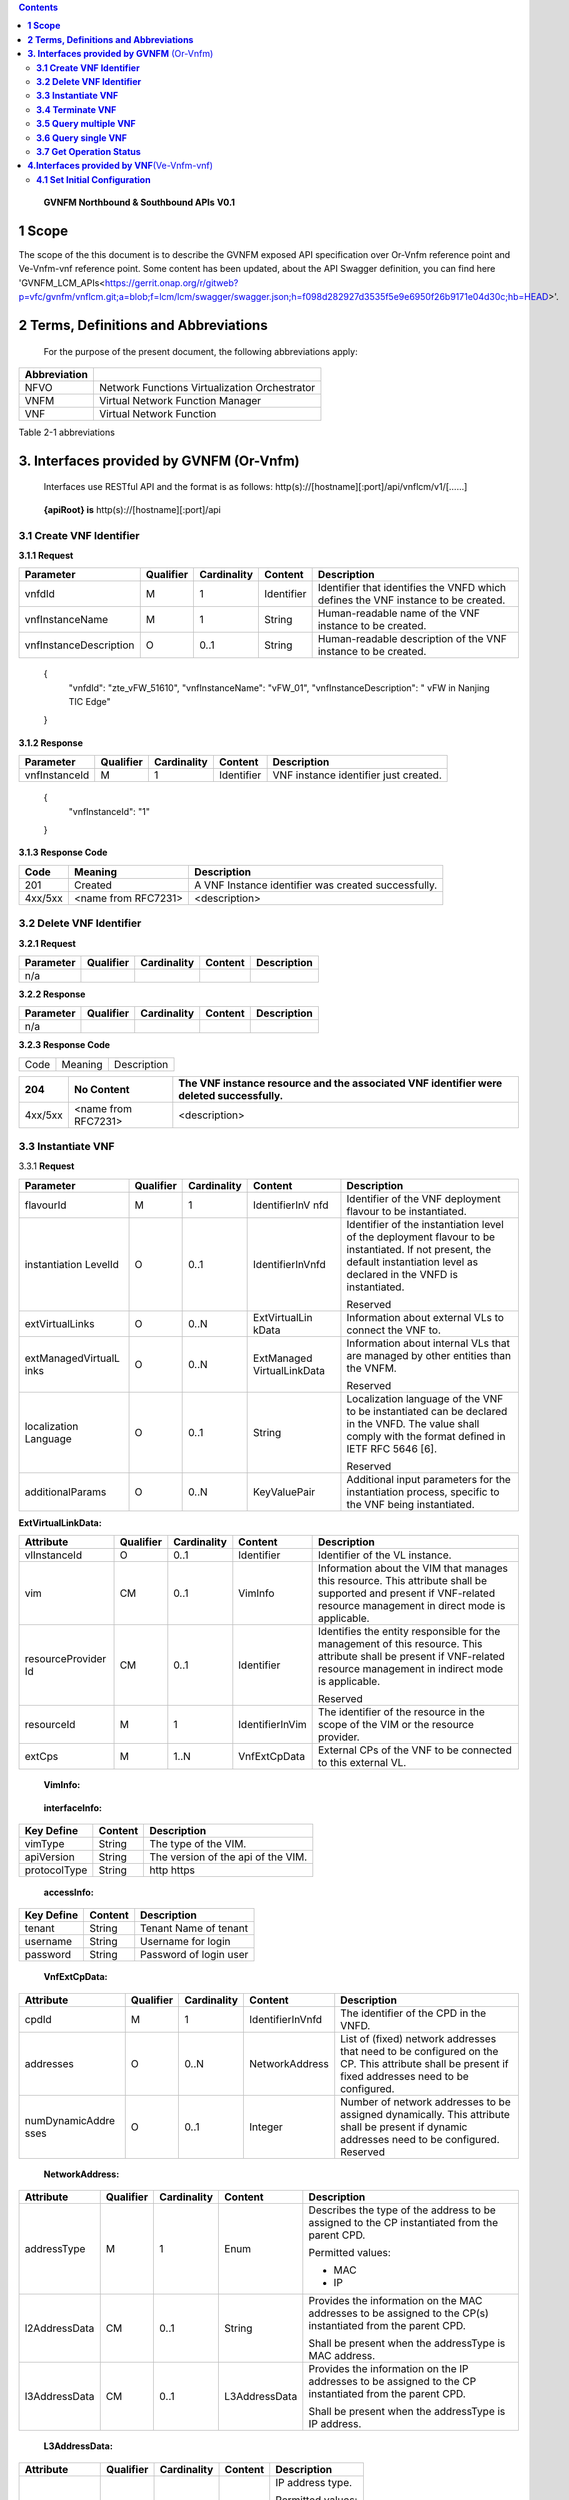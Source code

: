 .. contents::
   :depth: 3
..

   **GVNFM Northbound & Southbound APIs**
   **V0.1**

**1 Scope**
=============

The scope of the this document is to describe the GVNFM exposed API specification over Or-Vnfm reference point and Ve-Vnfm-vnf reference point.
Some content has been updated, about the API Swagger definition, you can find here 'GVNFM_LCM_APIs<https://gerrit.onap.org/r/gitweb?p=vfc/gvnfm/vnflcm.git;a=blob;f=lcm/lcm/swagger/swagger.json;h=f098d282927d3535f5e9e6950f26b9171e04d30c;hb=HEAD>'.


**2 Terms, Definitions and Abbreviations**
===========================================

 For the purpose of the present document, the following
 abbreviations apply:

+------------------------+-----------------------------------------------------+
|     **Abbreviation**   |                                                     |
+========================+=====================================================+
|     NFVO               |     Network Functions Virtualization Orchestrator   |
+------------------------+-----------------------------------------------------+
|     VNFM               |     Virtual Network Function Manager                |
+------------------------+-----------------------------------------------------+
|     VNF                |     Virtual Network Function                        |
+------------------------+-----------------------------------------------------+

Table 2-1 abbreviations

**3. Interfaces provided by GVNFM**  (Or-Vnfm) 
==========================================================

   Interfaces use RESTful API and the format is as follows:
   http(s)://[hostname][:port]/api/vnflcm/v1/[……]

|image0|


    **{apiRoot} is** http(s)://[hostname][:port]/api

**3.1 Create VNF Identifier**
-----------------------------

+---------------------+--------------------------------------------------------------+
|     If Definition   | Description                                                  |
+=====================+==============================================================+
|     URI             | http(s)://[hostname][:port]/api/vnflcm/v1/vnf\_instances   |
+---------------------+--------------------------------------------------------------+
|     Operation       | POST                                                         |
+---------------------+--------------------------------------------------------------+
|     Direction       | NFVO->VNFMLCM                                                |
+---------------------+--------------------------------------------------------------+

**3.1.1 Request**

+---------------------------+-------------+---------------+------------------+-------------------------------------------------------------------------------------+
| Parameter                 | Qualifier   | Cardinality   |     Content      | Description                                                                         |
+===========================+=============+===============+==================+=====================================================================================+
| vnfdId                    | M           | 1             |     Identifier   | Identifier that identifies the VNFD which defines the VNF instance to be created.   |
+---------------------------+-------------+---------------+------------------+-------------------------------------------------------------------------------------+
| vnfInstanceName           | M           | 1             |     String       | Human-readable name of the VNF instance to be created.                              |
+---------------------------+-------------+---------------+------------------+-------------------------------------------------------------------------------------+
| vnfInstanceDescription    | O           | 0..1          |     String       | Human-readable description of the VNF instance to be created.                       |
+---------------------------+-------------+---------------+------------------+-------------------------------------------------------------------------------------+

    {
      "vnfdId": "zte\_vFW\_51610", 
      "vnfInstanceName": "vFW\_01",
      "vnfInstanceDescription": " vFW in Nanjing TIC Edge"

    }

**3.1.2 Response**

+-----------------+-------------+---------------+------------------+-----------------------------------------+
| Parameter       | Qualifier   | Cardinality   |     Content      | Description                             |
+=================+=============+===============+==================+=========================================+
| vnfInstanceId   | M           | 1             |     Identifier   | VNF instance identifier just created.   |
+-----------------+-------------+---------------+------------------+-----------------------------------------+

    {
      "vnfInstanceId": "1"

    }

**3.1.3 Response Code**

+-----------+-----------------------+-----------------------------------------------------------+
| Code      | Meaning               |     Description                                           |
+===========+=======================+===========================================================+
| 201       | Created               |     A VNF Instance identifier was created successfully.   |
+-----------+-----------------------+-----------------------------------------------------------+
| 4xx/5xx   | <name from RFC7231>   |     <description>                                         |
+-----------+-----------------------+-----------------------------------------------------------+

**3.2 Delete VNF Identifier**
-----------------------------

+---------------------+------------------------------------------------------------------------------+
|     If Definition   | Description                                                                  |
+=====================+==============================================================================+
|     URI             | http(s)://[hostname][:port]/api/vnflcm/v1/vnf\_instances/{vnfInstanceId}   |
+---------------------+------------------------------------------------------------------------------+
|     Operation       | DELETE                                                                       |
+---------------------+------------------------------------------------------------------------------+
|     Direction       | NFVO->VNFMLCM                                                                |
+---------------------+------------------------------------------------------------------------------+

**3.2.1 Request**

+-------------+-------------+---------------+---------------+---------------+
| Parameter   | Qualifier   | Cardinality   |     Content   | Description   |
+=============+=============+===============+===============+===============+
| n/a         |             |               |               |               |
+-------------+-------------+---------------+---------------+---------------+

**3.2.2 Response**

+-------------+-------------+---------------+---------------+---------------+
| Parameter   | Qualifier   | Cardinality   |     Content   | Description   |
+=============+=============+===============+===============+===============+
| n/a         |             |               |               |               |
+-------------+-------------+---------------+---------------+---------------+

**3.2.3 Response Code**

+--------+-----------+-------------------+
| Code   | Meaning   |     Description   |
+--------+-----------+-------------------+

+-----------+-----------------------+----------------------------------------------------------------------------------------------+
| 204       | No Content            |     The VNF instance resource and the associated VNF identifier were deleted successfully.   |
+===========+=======================+==============================================================================================+
| 4xx/5xx   | <name from RFC7231>   |     <description>                                                                            |
+-----------+-----------------------+----------------------------------------------------------------------------------------------+

**3.3 Instantiate VNF**
-----------------------

+---------------------+-------------------------------------------------------------------------------------------+
|     If Definition   | Description                                                                               |
+=====================+===========================================================================================+
|     URI             | http(s)://[hostname][:port]/api/vnflcm/v1/vnf_instances/{vnfInstanceId}/instantiate     |
+---------------------+-------------------------------------------------------------------------------------------+
|     Operation       | POST                                                                                      |
+---------------------+-------------------------------------------------------------------------------------------+
|     Direction       | NFVO->VNFMLCM                                                                             |
+---------------------+-------------------------------------------------------------------------------------------+

3.3.1 **Request**

+--------------------+-----------+-------------+---------------------+---------------------------------------------------------------+
| Parameter          | Qualifier | Cardinality | Content             | Description                                                   |
+====================+===========+=============+=====================+===============================================================+
| flavourId          | M         | 1           | IdentifierInV nfd   | Identifier of the VNF deployment flavour to be instantiated.  |
+--------------------+-----------+-------------+---------------------+---------------------------------------------------------------+
| instantiation      | O         | 0..1        | IdentifierInVnfd    | Identifier of the instantiation                               |
| LevelId            |           |             |                     | level of the deployment                                       |
|                    |           |             |                     | flavour to be instantiated. If                                |
|                    |           |             |                     | not present, the default                                      |
|                    |           |             |                     | instantiation level as                                        |
|                    |           |             |                     | declared in the VNFD is                                       |
|                    |           |             |                     | instantiated.                                                 |
|                    |           |             |                     |                                                               |
|                    |           |             |                     | Reserved                                                      |
+--------------------+-----------+-------------+---------------------+---------------------------------------------------------------+
| extVirtualLinks    | O         | 0..N        | ExtVirtualLin kData | Information about external VLs to connect the VNF to.         |
+--------------------+-----------+-------------+---------------------+---------------------------------------------------------------+
| extManagedVirtualL | O         | 0..N        | ExtManaged          | Information about internal                                    |
| inks               |           |             | VirtualLinkData     | VLs that are managed by                                       |
|                    |           |             |                     | other entities than the VNFM.                                 |
|                    |           |             |                     |                                                               |
|                    |           |             |                     | Reserved                                                      |
+--------------------+-----------+-------------+---------------------+---------------------------------------------------------------+
| localization       | O         | 0..1        | String              | Localization language of the VNF to be instantiated can be    |
| Language           |           |             |                     | declared in the VNFD. The value shall comply with the format  |
|                    |           |             |                     | defined in IETF RFC 5646 [6].                                 |
|                    |           |             |                     |                                                               |
|                    |           |             |                     | Reserved                                                      |
+--------------------+-----------+-------------+---------------------+---------------------------------------------------------------+
| additionalParams   | O         | 0..N        | KeyValuePair        | Additional input parameters for the instantiation process,    |
|                    |           |             |                     | specific to the VNF being instantiated.                       |
+--------------------+-----------+-------------+---------------------+---------------------------------------------------------------+

**ExtVirtualLinkData:**

+------------------+-----------+-------------+-----------------+----------------------------------------------------------------------------------+
| Attribute        | Qualifier | Cardinality | Content         | Description                                                                      |
+==================+===========+=============+=================+==================================================================================+
| vlInstanceId     | O         | 0..1        | Identifier      | Identifier of the VL instance.                                                   |
+------------------+-----------+-------------+-----------------+----------------------------------------------------------------------------------+
| vim              | CM        | 0..1        | VimInfo         | Information about the VIM that manages this resource.                            |
|                  |           |             |                 | This attribute shall be supported and present if VNF-related resource management |
|                  |           |             |                 | in direct mode is applicable.                                                    |
+------------------+-----------+-------------+-----------------+----------------------------------------------------------------------------------+
| resourceProvider | CM        | 0..1        | Identifier      | Identifies the entity responsible for the management of this resource.           |
| Id               |           |             |                 | This attribute shall be present if                                               |
|                  |           |             |                 | VNF-related resource management in indirect mode is applicable.                  |
|                  |           |             |                 |                                                                                  |
|                  |           |             |                 | Reserved                                                                         |
+------------------+-----------+-------------+-----------------+----------------------------------------------------------------------------------+
| resourceId       | M         | 1           | IdentifierInVim | The identifier of the resource in the scope of the VIM or the resource provider. |
+------------------+-----------+-------------+-----------------+----------------------------------------------------------------------------------+
| extCps           | M         | 1..N        | VnfExtCpData    | External CPs of the VNF to be connected to this external VL.                     |
+------------------+-----------+-------------+-----------------+----------------------------------------------------------------------------------+

    **VimInfo:**

+-----------------+-----------+-------------+--------------+------------------------------------------------------------------------------------------------------------------------------------------+
| Attribute       | Qualifier | Cardinality | Content      | Description                                                                                                                              |
+=================+===========+=============+==============+==========================================================================================================================================+
| vimInfoId       | M         | 1           | Identifier   | The identifier of this VimInfo instance, for the purpose of referencing it from other information elements.                              |
+-----------------+-----------+-------------+--------------+------------------------------------------------------------------------------------------------------------------------------------------+
| vimId           | M         | 1           | Identifier   | The identifier of the VIM.                                                                                                               |
+-----------------+-----------+-------------+--------------+------------------------------------------------------------------------------------------------------------------------------------------+
| interfaceInfo   | M         | 0..N        | KeyValuePair | Information about the interface to the VIM, including VIM provider type, API version and protocol type.                                 |
+-----------------+-----------+-------------+--------------+------------------------------------------------------------------------------------------------------------------------------------------+
| accessInfo      | M         | 0..N        | KeyValuePair | Authentication credentials for accessing the VIM. Examples may include those to support different authentication schemes, e.g., OAuth,   |
|                 |           |             |              | Token etc.                                                                                                                              |
+-----------------+-----------+-------------+--------------+------------------------------------------------------------------------------------------------------------------------------------------+
| interface       | M         | 1           | String       | Information about the interface endpoint. An example is a URL.                                                                           |
| Endpoint        |           |             |              | Token etc.                                                                                                                              |
+-----------------+-----------+-------------+--------------+------------------------------------------------------------------------------------------------------------------------------------------+

    **interfaceInfo:**

+------------------+---------------+--------------------------------------+
| **Key Define**   | **Content**   | **Description**                      |
+==================+===============+======================================+
| vimType          | String        | The type of the VIM.                 |
+------------------+---------------+--------------------------------------+
| apiVersion       | String        | The version of the api of the VIM.   |
+------------------+---------------+--------------------------------------+
| protocolType     | String        | http https                           |
+------------------+---------------+--------------------------------------+

    **accessInfo:**

+------------------+---------------+--------------------------+
| **Key Define**   | **Content**   | **Description**          |
+==================+===============+==========================+
| tenant           | String        | Tenant Name of tenant    |
+------------------+---------------+--------------------------+
| username         | String        | Username for login       |
+------------------+---------------+--------------------------+
| password         | String        | Password of login user   |
+------------------+---------------+--------------------------+

    **VnfExtCpData:**

+------------------------+---------------------+-----------------------+--------------------+-----------------------------------------------------------+
| **Attribute**          |     **Qualifier**   |     **Cardinality**   |     **Content**    |     **Description**                                       |
+========================+=====================+=======================+====================+===========================================================+
| cpdId                  |     M               | 1                     | IdentifierInVnfd   | The identifier of the CPD in the VNFD.                    |
+------------------------+---------------------+-----------------------+--------------------+-----------------------------------------------------------+
| addresses              |     O               | 0..N                  | NetworkAddress     | List of (fixed) network addresses that                    |
|                        |                     |                       |                    | need to be configured on the CP. This attribute shall     |
|                        |                     |                       |                    | be present if fixed addresses need to be configured.      |
+------------------------+---------------------+-----------------------+--------------------+-----------------------------------------------------------+
| numDynamicAddre sses   |     O               | 0..1                  | Integer            | Number of network addresses to be assigned dynamically.   |
|                        |                     |                       |                    | This attribute shall be present if dynamic                |
|                        |                     |                       |                    | addresses need to be configured.                          |
|                        |                     |                       |                    | Reserved                                                  |
+------------------------+---------------------+-----------------------+--------------------+-----------------------------------------------------------+

    **NetworkAddress:**

+-----------------+---------------------+-----------------------+-------------------+---------------------------------------------------------------------------------------------------------------+
| **Attribute**   |     **Qualifier**   |     **Cardinality**   |     **Content**   |     **Description**                                                                                           |
+=================+=====================+=======================+===================+===============================================================================================================+
| addressType     |     M               | 1                     | Enum              | Describes the type of the address to be assigned to the CP instantiated from the parent CPD.                  |
|                 |                     |                       |                   |                                                                                                               |
|                 |                     |                       |                   | Permitted values:                                                                                             |
|                 |                     |                       |                   |                                                                                                               |
|                 |                     |                       |                   | -  MAC                                                                                                        |
|                 |                     |                       |                   |                                                                                                               |
|                 |                     |                       |                   | -  IP                                                                                                         |
+-----------------+---------------------+-----------------------+-------------------+---------------------------------------------------------------------------------------------------------------+
| l2AddressData   |     CM              | 0..1                  | String            | Provides the information on the MAC addresses to be assigned to the CP(s) instantiated from the parent CPD.   |
|                 |                     |                       |                   |                                                                                                               |
|                 |                     |                       |                   | Shall be present when the addressType is MAC address.                                                         |
+-----------------+---------------------+-----------------------+-------------------+---------------------------------------------------------------------------------------------------------------+
| l3AddressData   |     CM              | 0..1                  | L3AddressData     | Provides the information on the IP addresses to be assigned to the CP instantiated from the parent CPD.       |
|                 |                     |                       |                   |                                                                                                               |
|                 |                     |                       |                   | Shall be present when the addressType is IP address.                                                          |
+-----------------+---------------------+-----------------------+-------------------+---------------------------------------------------------------------------------------------------------------+

    **L3AddressData:**

+-----------------+---------------------+-----------------------+-------------------+-----------------------+
| **Attribute**   |     **Qualifier**   |     **Cardinality**   |     **Content**   |     **Description**   |
+=================+=====================+=======================+===================+=======================+
| iPAddressType   |     M               | 1                     | ENUM              | IP address type.      |
|                 |                     |                       |                   |                       |
|                 |                     |                       |                   | Permitted values:     |
|                 |                     |                       |                   |                       |
|                 |                     |                       |                   | -  IPv4               |
|                 |                     |                       |                   |                       |
|                 |                     |                       |                   | -  IPv6               |
+-----------------+---------------------+-----------------------+-------------------+-----------------------+
| iPAddress       |     M               | 1                     | String            | IP address            |
+-----------------+---------------------+-----------------------+-------------------+-----------------------+

    {

      "flavourId": "flavour\_1", 
      "instantiationLevelId":"instantiationLevel\_1", 
      "extVirtualLinks": [

        {  "vlInstanceId": "1",
           "vim": {
            "vimInfoId": "1",
            "vimId": "1", 
            "interfaceInfo": {

              "vimType": "vim",
              "apiVersion": "v2",
              "protocolType": "http"

            },
            "accessInfo": {

              "tenant": "tenant\_vCPE", 
              "username": "vCPE", 
              "password": "vCPE\_321"

            },
            "interfaceEndpoint": "http://10.43.21.105:80/"

        },
        "resourceId": "1246", 
        "extCps": [

          {
            "cpdId": "11", "addresses": [

              {
                "addressType": "MAC", 
                "l2AddressData": "00:f3:43:20:a2:a3"

              },
              {

                "addressType": "IP", 
                "l3AddressData": {

                  "iPAddressType": "IPv4", 
                  "iPAddress": "192.168.104.2"

                }

              }

            ],
            "numDynamicAddresses": 0

          },

          ...

          ]

        }

      ],

      "localizationLanguage": "en\_US", "additionalParams": {...}

    }


**3.3.2 Response**

+-------------+-------------+---------------+------------------+---------------------------------------------------------+
| Parameter   | Qualifier   | Cardinality   |     Content      | Description                                             |
+=============+=============+===============+==================+=========================================================+
| vnfLcOpId   | M           | 1             |     Identifier   | Identifier of the VNF lifecycle operation occurrence.   |
+-------------+-------------+---------------+------------------+---------------------------------------------------------+

    {

    "vnfLcOpId": "1"

    }

    **3.3.3 Response Code**

+-----------+-----------------------+------------------------------------------------------------------------------------------+
| Code      | Meaning               |     Description                                                                          |
+===========+=======================+==========================================================================================+
| 202       | Accepted              |     The request is accepted for processing, but the processing has not been completed.   |
+-----------+-----------------------+------------------------------------------------------------------------------------------+
| 4xx/5xx   | <name from RFC7231>   |     <description>                                                                        |
+-----------+-----------------------+------------------------------------------------------------------------------------------+

**3.4 Terminate VNF**
---------------------

+---------------------+-----------------------------------------------------------------------------------------+
|     If Definition   | Description                                                                             |
+=====================+=========================================================================================+
|     URI             | http(s)://[hostname][:port]/api/vnflcm/v1/vnf\_instances/{vnfInstanceId}/term inate   |
+---------------------+-----------------------------------------------------------------------------------------+
|     Operation       | POST                                                                                    |
+---------------------+-----------------------------------------------------------------------------------------+
|     Direction       | NFVO->VNFMLCM                                                                           |
+---------------------+-----------------------------------------------------------------------------------------+

**3.4.1 Request**

+-------------------+-------------+---------------+---------------+-------------------------------------------------------------------------+
| Parameter         | Qualifier   | Cardinality   |     Content   | Description                                                             |
+===================+=============+===============+===============+=========================================================================+
| terminationType   | M           | 1             |     Enum      | Indicates whether forceful or graceful termination is requested.        |
|                   |             |               |               |                                                                         |
|                   |             |               |               | Permitted values:                                                       |
|                   |             |               |               |                                                                         |
|                   |             |               |               | -  FORCEFUL: The VNFM                                                   |
|                   |             |               |               |     will shut down the VNF and release the resources immediately        |
|                   |             |               |               |     after accepting the request.                                        |
|                   |             |               |               | -  GRACEFUL: The VNFM                                                   |
|                   |             |               |               |                                                                         |
|                   |             |               |               |     will first arrange to take the VNF out of service after accepting   |
|                   |             |               |               |     the request. Once the operation is successful or once the timer     |
|                   |             |               |               |     value specified in the                                              |
|                   |             |               |               |                                                                         |
|                   |             |               |               |    “gracefulTerminationTime out” attribute expires, the VNFM will shut  |
|                   |             |               |               |     down the VNF and release the resources.                             |
+-------------------+-------------+---------------+---------------+-------------------------------------------------------------------------+
| graceful          | O           | 0..1          |     Integer   | This attribute is only                                                  |
| Termination       |             |               |               | applicable in case of graceful                                          |
| Timeout           |             |               |               | termination. It defines the                                             |
|                   |             |               |               | time to wait for the VNF to be                                          |
|                   |             |               |               | taken out of service before                                             |
|                   |             |               |               | shutting down the VNF and                                               |
|                   |             |               |               | releasing the resources.                                                |
|                   |             |               |               | The unit is seconds.                                                    |
|                   |             |               |               | If not given and the                                                    |
|                   |             |               |               | "terminationType"                                                       |
|                   |             |               |               | attribute is set to                                                     |
|                   |             |               |               | "GRACEFUL", it is expected                                              |
|                   |             |               |               | that the VNFM waits for                                                 |
|                   |             |               |               | the successful taking out of                                            |
|                   |             |               |               | service of the VNF, no                                                  |
|                   |             |               |               | matter how long it takes,                                               |
|                   |             |               |               | before shutting down the                                                |
|                   |             |               |               | VNF and releasing the                                                   |
|                   |             |               |               | resources.                                                              |
+-------------------+-------------+---------------+---------------+-------------------------------------------------------------------------+

 {
    "terminationType": "GRACEFUL", 
    "gracefulTerminationTimeout": 120

 }

**3.4.2 Response**

+-------------+-------------+---------------+------------------+---------------------------------------------------------+
| Parameter   | Qualifier   | Cardinality   |     Content      | Description                                             |
+=============+=============+===============+==================+=========================================================+
| vnfLcOpId   | M           | 1             |     Identifier   | Identifier of the VNF lifecycle operation occurrence.   |
+-------------+-------------+---------------+------------------+---------------------------------------------------------+

    {
      "vnfLcOpId": "2"

    }

**3.4.3 Response Code**

+-----------+-----------------------+------------------------------------------------------------------------------------------+
| Code      | Meaning               |     Description                                                                          |
+===========+=======================+==========================================================================================+
| 202       | Accepted              |     The request is accepted for processing, but the processing has not been completed.   |
+-----------+-----------------------+------------------------------------------------------------------------------------------+
| 4xx/5xx   | <name from RFC7231>   |     <description>                                                                        |
+-----------+-----------------------+------------------------------------------------------------------------------------------+

**3.5 Query multiple VNF**
---------------------------
+---------------------+--------------------------------------------------------------+
|     If Definition   | Description                                                  |
+=====================+==============================================================+
|     URI             | http(s)://[hostname][:port]/api/vnflcm/v1/vnf\_instances   |
+---------------------+--------------------------------------------------------------+
|     Operation       | GET                                                          |
+---------------------+--------------------------------------------------------------+
|     Direction       | NFVO->VNFMLCM                                                |
+---------------------+--------------------------------------------------------------+

**3.5.1 Request**

+-------------+-------------+---------------+---------------+---------------+
| Parameter   | Qualifier   | Cardinality   |     Content   | Description   |
+=============+=============+===============+===============+===============+
| n/a         |             |               |               |               |
+-------------+-------------+---------------+---------------+---------------+

**3.5.2 Response**

+--------------------+-------------+---------------+------------------------+--------------------------------------------------------------------------------------+
| Parameter          | Qualifier   | Cardinality   |     Content            | Description                                                                          |
+====================+=============+===============+========================+======================================================================================+
| vnfInstanceInfos   | M           | 0..N          |     VnfInstanceI nfo   | Returned if information about zero or more VNF instances was queried successfully.   |
+--------------------+-------------+---------------+------------------------+--------------------------------------------------------------------------------------+
+--------------------+-------------+---------------+------------------------+--------------------------------------------------------------------------------------+

    **VnfInstanceInfo:**

+----------------------------------+----------+------------+----------------------------+-------------------------------------------------------------------------------------------------------------------------------------------------------+
|     Attribute                    | Qualifier|Cardinality |     Content                |     Description                                                                                                                                       |
+==================================+==========+============+============================+=======================================================================================================================================================+
|     vnfInstanceId                |     M    |     1      |     Identifier             |     VNF instance identifier.                                                                                                                          |
+----------------------------------+----------+------------+----------------------------+-------------------------------------------------------------------------------------------------------------------------------------------------------+
|     vnfInstanceName              |     M    |     1      |     String                 |     VNF instance name.                                                                                                                                |
+----------------------------------+----------+------------+----------------------------+-------------------------------------------------------------------------------------------------------------------------------------------------------+
|     vnfInstanceDescr iption      |     M    |     1      |     String                 |     Human-readable description of the VNF instance.                                                                                                   |
+----------------------------------+----------+------------+----------------------------+-------------------------------------------------------------------------------------------------------------------------------------------------------+
|     onboardedVnfPk gInfoId       |     M    |     1      |     Identifier             |     Identifier of information held by the NFVO about the specific VNF Package on which the VNF is based. This identifier was allocated by the NFVO.   |
+----------------------------------+----------+------------+----------------------------+-------------------------------------------------------------------------------------------------------------------------------------------------------+
|     vnfdId                       |     M    |     1      |     Identifier             |     Identifier of the VNFD on which the VNF instance is based.                                                                                        |
+----------------------------------+----------+------------+----------------------------+-------------------------------------------------------------------------------------------------------------------------------------------------------+
|     vnfdVersion                  |     M    |     1      |     Identifier             |     Identifies the version of the VNFD. The value is copied from the VNFD.                                                                            |
+----------------------------------+----------+------------+----------------------------+-------------------------------------------------------------------------------------------------------------------------------------------------------+
|     vnfSoftwareVersi on          |     M    |     1      |     String                 |     Software version of the VNF.                                                                                                                      |
|                                  |          |            |                            |                                                                                                                                                       |
|                                  |          |            |                            |     The value is copied from the VNFD.                                                                                                                |
+----------------------------------+----------+------------+----------------------------+-------------------------------------------------------------------------------------------------------------------------------------------------------+
|     vnfProvider                  |     M    |     1      |     String                 |     Name of the person or company providing the VNF.                                                                                                  |
|                                  |          |            |                            |                                                                                                                                                       |
|                                  |          |            |                            |     The value is copied from the VNFD.                                                                                                                |
+----------------------------------+----------+------------+----------------------------+-------------------------------------------------------------------------------------------------------------------------------------------------------+
|     vnfProductName               |     M    |     1      |     String                 |     Name to identify the VNF Product. The value is copied from the VNFD.                                                                              |
+----------------------------------+----------+------------+----------------------------+-------------------------------------------------------------------------------------------------------------------------------------------------------+
|     vnfConfigurableP roperties   |     O    |     0..N   |     KeyValuePair           |     Current values of the configurable properties of the VNF instance.                                                                                |
|                                  |          |            |                            |                                                                                                                                                       |
|                                  |          |            |                            |     Configurable properties as declared in the VNFD.                                                                                                  |
+----------------------------------+----------+------------+----------------------------+-------------------------------------------------------------------------------------------------------------------------------------------------------+
|     instantiationState           |     M    |     1      |     Enum                   |     The instantiation state of the VNF.                                                                                                               |
|                                  |          |            |                            |                                                                                                                                                       |
|                                  |          |            |                            |     Permitted values:                                                                                                                                 |
|                                  |          |            |                            |                                                                                                                                                       |
|                                  |          |            |                            | -  NOT\_INSTANTIATED: The VNF                                                                                                                         |
|                                  |          |            |                            |                                                                                                                                                       |
|                                  |          |            |                            |     instance is terminated or not instantiated.                                                                                                       |
|                                  |          |            |                            |                                                                                                                                                       |
|                                  |          |            |                            | -  INSTANTIATED: The VNF instance is instantiated.                                                                                                    |
+----------------------------------+----------+------------+----------------------------+-------------------------------------------------------------------------------------------------------------------------------------------------------+
|     instantiatedVnfInf o         |     CM   |     0..1   |     InstantiatedVnf Info   |     Information specific to an instantiated VNF instance.                                                                                             |
|                                  |          |            |                            |                                                                                                                                                       |
|                                  |          |            |                            |     This attribute shall be present if the instantiateState attribute value is INSTANTIATED.                                                          |
+----------------------------------+----------+------------+----------------------------+-------------------------------------------------------------------------------------------------------------------------------------------------------+
|     metadata                     |     O    |     0..N   |     KeyValuePair           |     Additional metadata describing the VNF instance.                                                                                                  |
|                                  |          |            |                            |                                                                                                                                                       |
|                                  |          |            |                            |     This attribute can be modified with the Modify VNF information operation.                                                                         |
+----------------------------------+----------+------------+----------------------------+-------------------------------------------------------------------------------------------------------------------------------------------------------+
|     extensions                   |     O    |     0..N   |     KeyValuePair           |     VNF-specific attributes.                                                                                                                          |
|                                  |          |            |                            |                                                                                                                                                       |
|                                  |          |            |                            |     This attribute can be modified with the Modify VNF information operation.                                                                         |
+----------------------------------+----------+------------+----------------------------+-------------------------------------------------------------------------------------------------------------------------------------------------------+

    **InstantiatedVnfInfo:**

+------------------------------+-----------+------------+------------------------------+------------------------------------------------------------------------------------------------------------------------+
|     Attribute                | Qualifier | Cardinality| Content                      |     Description                                                                                                        |
+==============================+===========+============+==============================+========================================================================================================================+
|     flavourId                | M         |     1      | IdentifierInVnfd             | Identifier of the VNF deployment flavour to be instantiated.                                                           |
|                              |           |            |                              |                                                                                                                        |
|                              |           |            |                              | Reserved                                                                                                               |
+------------------------------+-----------+------------+------------------------------+------------------------------------------------------------------------------------------------------------------------+
|     vnfState                 | M         |     1      | ENUM                         | State of the VNF instance.                                                                                             |
|                              |           |            |                              |                                                                                                                        |
|                              |           |            |                              | Permitted values:                                                                                                      |
|                              |           |            |                              |                                                                                                                        |
|                              |           |            |                              | -  STARTED: The VNF instance is up and running.                                                                        |
|                              |           |            |                              |                                                                                                                        |
|                              |           |            |                              | -  STOPPED: The VNF instance has been shut down.                                                                       |
+------------------------------+-----------+------------+------------------------------+------------------------------------------------------------------------------------------------------------------------+
|     scaleStatus              | O         |     0..N   | ScaleInfo                    | Scale status of the VNF, one entry per aspect. Represents for every scaling aspect how "big" the VNF has been scaled   |
|                              |           |            |                              |                                                                                                                        |
|                              |           |            |                              | w.r.t. that aspect.                                                                                                    |
|                              |           |            |                              |                                                                                                                        |
|                              |           |            |                              | This attribute shall be present if the VNF supports scaling.                                                           |
+------------------------------+-----------+------------+------------------------------+------------------------------------------------------------------------------------------------------------------------+
|     extCpInfo                | O         |     0..N   | CpInfo                       | Information about the external CPs exposed by the VNF instance.                                                        |
+------------------------------+-----------+------------+------------------------------+------------------------------------------------------------------------------------------------------------------------+
|     extVirtualLink           | O         |     0..N   | ExtVirtualLinkI nfo          | Information about the external VLs the VNF instance is connected to.                                                   |
+------------------------------+-----------+------------+------------------------------+------------------------------------------------------------------------------------------------------------------------+
|     extManagedVirtu alLink   | O         |     0..N   | extManagedVir tualLinkInfo   | Information about the externally-managed internal VLs of the VNF instance.                                             |
|                              |           |            |                              |                                                                                                                        |
|                              |           |            |                              | Reserved                                                                                                               |
+------------------------------+-----------+------------+------------------------------+------------------------------------------------------------------------------------------------------------------------+
|     monitoringParam eters    | O         |     0..N   | MonitoringPar ameter         | Active monitoring parameters.                                                                                          |
|                              |           |            |                              |                                                                                                                        |
|                              |           |            |                              | Reserved                                                                                                               |
+------------------------------+-----------+------------+------------------------------+------------------------------------------------------------------------------------------------------------------------+
|     localizationLangu age    | O         |     0..1   | String                       | Localization language of the VNF to be instantiated.                                                                   |
|                              |           |            |                              |                                                                                                                        |
|                              |           |            |                              | The value shall comply with the format defined in IETF RFC 5646 [6].                                                   |
+------------------------------+-----------+------------+------------------------------+------------------------------------------------------------------------------------------------------------------------+
|     vimInfo                  | CM        |     0..N   | VimInfo                      | Information about VIM(s) managing resources for the VNF instance.                                                      |
|                              |           |            |                              |                                                                                                                        |
|                              |           |            |                              | This attribute shall be supported and present if VNF-related resource management in direct mode is applicable.         |
+------------------------------+-----------+------------+------------------------------+------------------------------------------------------------------------------------------------------------------------+
|     vnfcResourceInfo         | CM        |     0..N   | VnfcResourceI nfo            | Information about the virtualised compute and storage resource(s) used by the VNFCs of the VNF instance.               |
|                              |           |            |                              |                                                                                                                        |
|                              |           |            |                              | This attribute shall be supported and present if VNF-related resource management in direct mode is applicable.         |
+------------------------------+-----------+------------+------------------------------+------------------------------------------------------------------------------------------------------------------------+
| virtualLinkResourceInfo      | CM        |     0..N   | VirtualLinkRes ourceInfo     | Information about the virtualised network resource(s) used by the VLs of the VNF instance.                             |
|                              |           |            |                              |                                                                                                                        |
|                              |           |            |                              | This attribute shall be supported and present if VNF-related resource management in direct mode is applicable.         |
+------------------------------+-----------+------------+------------------------------+------------------------------------------------------------------------------------------------------------------------+
| virtualStorageResourceInfo   | CM        |     0..N   | VirtualStorage ResourceInfo  | Information about the virtualised storage resource(s) used as storage for the VNF instance.                            |
|                              |           |            |                              |                                                                                                                        |
|                              |           |            |                              | This attribute shall be supported and present if VNF-related resource management in direct mode is applicable.         |
+------------------------------+-----------+------------+------------------------------+------------------------------------------------------------------------------------------------------------------------+

**ScaleInfo:**

+------------------+-------------+--------------------+--------------------+-------------------------------------------------------------------------------------------------------------------------------------+
|     Attribute    | Qualifier   |     Cardinalit y   | Content            | Description                                                                                                                         |
+==================+=============+====================+====================+=====================================================================================================================================+
|     aspectId     | M           |     1              | IdentifierInVnfd   | Identifier of the scaling aspect.                                                                                                   |
+------------------+-------------+--------------------+--------------------+-------------------------------------------------------------------------------------------------------------------------------------+
|     scaleLevel   | M           |     1              | Integer            | Indicates the scale level. The minimum value shall be 0 and the maximum value shall be <= maxScaleLevel as described in the VNFD.   |
+------------------+-------------+--------------------+--------------------+-------------------------------------------------------------------------------------------------------------------------------------+
+------------------+-------------+--------------------+--------------------+-------------------------------------------------------------------------------------------------------------------------------------+

    **CpInfo:**

+--------------------+-------------+--------------------+--------------------+------------------------------------------------------------------+
|     Attribute      | Qualifier   |     Cardinalit y   | Content            | Description                                                      |
+====================+=============+====================+====================+==================================================================+
|     cpInstanceId   | M           |     1              | Identifier         | Identifier of the CP instance.                                   |
+--------------------+-------------+--------------------+--------------------+------------------------------------------------------------------+
|     cpdId          | M           |     1              | IdentifierInVnfd   | Identifier of the CPD, in the VNFD.                              |
+--------------------+-------------+--------------------+--------------------+------------------------------------------------------------------+
|     addresses      | O           |     0..N           | NetworkAddre ss    | List of network addresses that have been configured on the CP.   |
+--------------------+-------------+--------------------+--------------------+------------------------------------------------------------------+

    **ExtVirtualLinkInfo:**

+------------------------+-------------+--------------------+-------------------+-------------------------------------------------+
|     Attribute          | Qualifier   |     Cardinalit y   | Content           | Description                                     |
+========================+=============+====================+===================+=================================================+
|     extVirtualLinkId   | M           |     1              | Identifier        | Identifier of the external VL.                  |
+------------------------+-------------+--------------------+-------------------+-------------------------------------------------+
|     resourceHandle     | M           |     1              | ResourceHand le   | Identifier of the resource realizing this VL.   |
+------------------------+-------------+--------------------+-------------------+-------------------------------------------------+
|     linkPorts          | O           |     0..N           | VnfLinkPort       | Link ports of this VL.                          |
+------------------------+-------------+--------------------+-------------------+-------------------------------------------------+

    **ResourceHandle:**

+---------------------+------------+------------+-------------------+--------------------------------------------------------------------------------------------------------+
|     Attribute       | Qualifier  | Cardinality| Content           | Description                                                                                            |
+=====================+============+============+===================+========================================================================================================+
|     vimId           | CM         |     0..1   | Identifier        | Identifier of the VimInfo information element defining the VIM who manages the resource.               |
|                     |            |            |                   |                                                                                                        |
|                     |            |            |                   | This attribute shall be present if                                                                     |
|                     |            |            |                   |                                                                                                        |
|                     |            |            |                   | VNF-related resource management in direct mode is applicable.                                          |
|                     |            |            |                   |                                                                                                        |
|                     |            |            |                   | The value refers to a vimInfo item in the VnfInstance.                                                 |
+---------------------+------------+------------+-------------------+--------------------------------------------------------------------------------------------------------+
| resourceProviderId  | CM         |     0..1   | Identifier        | Identifier of the entity responsible for the management of the resource.                               |
|                     |            |            |                   |                                                                                                        |
|                     |            |            |                   | This attribute shall be present when VNF-related resource management in indirect mode is applicable.   |
|                     |            |            |                   |                                                                                                        |
|                     |            |            |                   | Reserved                                                                                               |
+---------------------+------------+------------+-------------------+--------------------------------------------------------------------------------------------------------+
|     resourceId      | M          |     1      | IdentifierInVim   | Identifier of the resource in the scope of the VIM or the resource provider.                           |
+---------------------+------------+------------+-------------------+--------------------------------------------------------------------------------------------------------+

    **VnfLinkPort:**

+----------------------+-------------+--------------------+-------------------+------------------------------------------------------------------------------------------------+
|     Attribute        | Qualifier   |     Cardinalit y   | Content           | Description                                                                                    |
+======================+=============+====================+===================+================================================================================================+
|     resourceHandle   | M           |     1              | ResourceHand le   | Identifier of the virtualised network resource realizing this link port.                       |
+----------------------+-------------+--------------------+-------------------+------------------------------------------------------------------------------------------------+
|     cpInstanceId     | M           |     1              | IdentifierInVnf   | External CP of the VNF to be connected to this link port.                                      |
|                      |             |                    |                   |                                                                                                |
|                      |             |                    |                   | There shall be at most one link port associated with any external connection point instance.   |
|                      |             |                    |                   |                                                                                                |
|                      |             |                    |                   | The value refers to an extCpInfo item in the VnfInstance.                                      |
+----------------------+-------------+--------------------+-------------------+------------------------------------------------------------------------------------------------+
+----------------------+-------------+--------------------+-------------------+------------------------------------------------------------------------------------------------+

    **VnfcResourceInfo:**

+-----------------------+------------+------------+--------------------+---------------------------------------------------------------------------------------------------------------------+
|     Attribute         | Qualifier  | Cardinality| Content            | Description                                                                                                         |
+=======================+============+============+====================+=====================================================================================================================+
| vnfcInstanceId        | M          |     1      | IdentifierInVnf    | Identifier of this VNFC instance.                                                                                   |
+-----------------------+------------+------------+--------------------+---------------------------------------------------------------------------------------------------------------------+
| vduId                 | M          |     1      | IdentifierInVnfd   | Reference to the applicable Vdu information element in the VNFD.                                                    |
+-----------------------+------------+------------+--------------------+---------------------------------------------------------------------------------------------------------------------+
| computeResourc e      | M          |     1      | ResourceHand le    | Reference to the VirtualCompute resource.                                                                           |
+-----------------------+------------+------------+--------------------+---------------------------------------------------------------------------------------------------------------------+
| storageResourceI ds   | M          |     1..N   | IdentifierInVnf    | Reference(s) to the VirtualStorage resource(s).                                                                     |
|                       |            |            |                    |                                                                                                                     |
|                       |            |            |                    | The value refers to a VirtualStorageResourceInfo item in the VnfInstance.                                           |
+-----------------------+------------+------------+--------------------+---------------------------------------------------------------------------------------------------------------------+
| reservationId         | O          |     0..1   | Identifier         | The reservation identifier applicable to the resource. It shall be present when an applicable reservation exists.   |
|                       |            |            |                    |                                                                                                                     |
|                       |            |            |                    | Reserved                                                                                                            |
+-----------------------+------------+------------+--------------------+---------------------------------------------------------------------------------------------------------------------+

    **VirtualStorageResourceInfo:**

+---------------------------------+-------------+--------------------+--------------------+---------------------------------------------------------------------------------------------------------------------+
|     Attribute                   | Qualifier   |     Cardinalit y   | Content            | Description                                                                                                         |
+=================================+=============+====================+====================+=====================================================================================================================+
|     virtualStorageInst anceId   | M           |     1              | IdentifierInVnf    | Identifier of this virtual storage resource instance.                                                               |
+---------------------------------+-------------+--------------------+--------------------+---------------------------------------------------------------------------------------------------------------------+
|     virtualStorageDe scId       | M           |     1              | IdentifierInVnfd   | Identifier of the VirtualStorageDesc in the VNFD.                                                                   |
+---------------------------------+-------------+--------------------+--------------------+---------------------------------------------------------------------------------------------------------------------+
|     storageResource             | M           |     1              | ResourceHand le    | Reference to the VirtualStorage resource.                                                                           |
+---------------------------------+-------------+--------------------+--------------------+---------------------------------------------------------------------------------------------------------------------+
|     reservationId               | M           |     0..1           | Identifier         | The reservation identifier applicable to the resource. It shall be present when an applicable reservation exists.   |
|                                 |             |                    |                    |                                                                                                                     |
|                                 |             |                    |                    | Reserved                                                                                                            |
+---------------------------------+-------------+--------------------+--------------------+---------------------------------------------------------------------------------------------------------------------+

    **VirtualLinkResourceInfo:**

+------------------------------+-----------+--------------+--------------------+---------------------------------------------------------------------------------------------------------------------+
|     Attribute                | Qualifier |  Cardinality | Content            | Description                                                                                                         |
+==============================+===========+==============+====================+=====================================================================================================================+
|     virtualLinkInstanceId    | M         |       1      | IdentifierInVnf    | Identifier of this VL instance.                                                                                     |
+------------------------------+-----------+--------------+--------------------+---------------------------------------------------------------------------------------------------------------------+
|     virtualLinkDescId        | M         |       1      | IdentifierInVnfd   | Identifier of the Virtual Link Descriptor (VLD) in the VNFD.                                                        |
+------------------------------+-----------+--------------+--------------------+---------------------------------------------------------------------------------------------------------------------+
|     networkResource          | M         |       1      | ResourceHand le    | Reference to the VirtualNetwork resource.                                                                           |
+------------------------------+-----------+--------------+--------------------+---------------------------------------------------------------------------------------------------------------------+
|     reservationId            | M         |       0..1   | Identifier         | The reservation identifier applicable to the resource. It shall be present when an applicable reservation exists.   |
|                              |           |              |                    |                                                                                                                     |
|                              |           |              |                    | Reserved                                                                                                            |
+------------------------------+-----------+--------------+--------------------+---------------------------------------------------------------------------------------------------------------------+

    [

      {

        "vnfInstanceId": "1", 
        "vnfInstanceName": "vFW\_01",
        "vnfInstanceDescription": "vFW in Nanjing TIC Edge",
        "onboardedVnfPkgInfoId": "1",
        "vnfdId": "zte\_vFW\_51610", 
        "vnfdVersion": "V1.0",
        "vnfSoftwareVersion": "V1.0", 
        "vnfProvider": "ZTE",
        "vnfProductName": "vFW", 
        "vnfConfigurableProperties": {...},
        "instantiationState": "INSTANTIATED", 
        "instantiatedVnfInfo": {

          "flavourId": "1", 
          "vnfState": "STARTED", 
          "scaleStatus": [

            {
              "aspectId": "aspect1", 
              "scaleLevel": 1

            }

          ],

        "extCpInfo": [

          {
            "cpInstanceId": "1",
            "cpdId": "1", "addresses": [

              {
                "addressType": "MAC", 
                "l2AddressData": "00:f3:43:20:a2:a3"

              },

              {
                "addressType": "IP", 
                "l3AddressData": {

                  "iPAddressType": "IPv4", 
                  "address": "192.168.104.2"

                }

              }

            ]

          }  

        ],
        "extVirtualLink": [

          {
            "extVirtualLinkId": "extvl1", 
            "resourceHandle": {

              "vimId": "1",
              "resourceId": "1111"

            },

          "linkPorts": [

            {
              "resourceHandle": 

              { 
                "vimId": "1",
                "resourceId": "2121"

              },

              "cpInstanceId": "1"

            }

          ]

        }

      ],

      "monitoringParameters": {...}, 
      "localizationLanguage": "en\_US",
      "vimInfo": [

        {
          "vimInfoId": "1",
          "vimId": "1", 
          "interfaceInfo": {

            "vimType": "vim",
            "apiVersion": "v2", 
            "protocolType": "http"

          },

          "accessInfo": {

              "tenant": "tenant\_vCPE", 
              "username": "vCPE", 
              "password": "vCPE\_321"

          },

        "interfaceEndpoint": "http://10.43.21.105:80/"

      }

    ],
    "vnfcResourceInfo": [

      {
        "vnfcInstanceId": "vm1", 
        "vduId": "vdu1", 
        "computeResource": {

          "vimId": "1",
          "resourceId": "3333"

        },

        "storageResourceIds": [ "storage1"
        ]

      }

    ],

    "virtualLinkResourceInfo": [

      {
        "virtualLinkInstanceId": "vl01", 
        "virtualLinkDescId": "vl01",
        "networkResource": {

          "vimId": "1",
          "resourceId": "4444"

        }

      }

    ],
    "virtualStorageResourceInfo": [

    {
      "virtualStorageInstanceId": "storage1", 
      "virtualStorageDescId":"storage1", 
      "storageResource": {

        "vimId": "1",
        "resourceId": "555"

      }

    }

    ]

  },
  "metadata": {...},
  "extensions": {...}

 }

]

**3.5.3 Response Code**

+-----------+-----------------------+----------------------------------+
| Code      | Meaning               |     Description                  |
+===========+=======================+==================================+
| 200       | Ok                    |     The request has succeeded.   |
+-----------+-----------------------+----------------------------------+
| 4xx/5xx   | <name from RFC7231>   |     <description>                |
+-----------+-----------------------+----------------------------------+

**3.6 Query single VNF**
------------------------
+---------------------+------------------------------------------------------------------------------+
|     If Definition   | Description                                                                  |
+=====================+==============================================================================+
|     URI             | http(s)://[hostname][:port]/api/vnflcm/v1/vnf_instances/{vnfInstanceId}    |
+---------------------+------------------------------------------------------------------------------+
|     Operation       | GET                                                                          |
+---------------------+------------------------------------------------------------------------------+
|     Direction       | NFVO->VNFMLCM                                                                |
+---------------------+------------------------------------------------------------------------------+

**3.6.1 Request**

+-------------+-------------+---------------+---------------+---------------+
| Parameter   | Qualifier   | Cardinality   |     Content   | Description   |
+=============+=============+===============+===============+===============+
| n/a         |             |               |               |               |
+-------------+-------------+---------------+---------------+---------------+

**3.6.2 Response**

+-------------------+-------------+---------------+------------------------+---------------------------------------+
| Parameter         | Qualifier   | Cardinality   |     Content            | Description                           |
+===================+=============+===============+========================+=======================================+
| vnfInstanceInfo   | M           | 1             |     VnfInstanceI nfo   | The information of the VNF instance   |
+-------------------+-------------+---------------+------------------------+---------------------------------------+
+-------------------+-------------+---------------+------------------------+---------------------------------------+

**3.6.3 Response Code**

+-----------+-----------------------+----------------------------------+
| Code      | Meaning               |     Description                  |
+===========+=======================+==================================+
| 200       | Ok                    |     The request has succeeded.   |
+-----------+-----------------------+----------------------------------+
| 4xx/5xx   | <name from RFC7231>   |     <description>                |
+-----------+-----------------------+----------------------------------+

    {

    "vnfInstanceId": "1", 
    "vnfInstanceName": "vFW\_01",
    "vnfInstanceDescription": "vFW in Nanjing TIC Edge",
    "onboardedVnfPkgInfoId": "1",
    "vnfdId": "zte\_vFW\_51610", 
    "vnfdVersion": "V1.0",
    "vnfSoftwareVersion": "V1.0", 
    "vnfProvider": "ZTE",
    "vnfProductName": "vFW", 
    "vnfConfigurableProperties": {...},
    "instantiationState": "INSTANTIATED", 
    "instantiatedVnfInfo": {
    "flavourId": "1", 
    "vnfState": "STARTED", 
    "scaleStatus": [

    {
      "aspectId": "aspect1", 
      "scaleLevel": 1

    }

    ],

    "extCpInfo": [

    {
    "cpInstanceId": "1",
    "cpdId": "1", "addresses": [

    {
      "addressType": "MAC", 
      "l2AddressData": "00:f3:43:20:a2:a3"

    },

    {
      "addressType": "IP", 
      "l3AddressData": {

        "iPAddressType": "IPv4", 
        "address": "192.168.104.2"

      }

    }

    ]

  }

  ],

    "extVirtualLink": [

    {
      "extVirtualLinkId": "extvl1", 
      "resourceHandle": {

        "vimId": "1",
        "resourceId": "1111"

      },

    "linkPorts": [

    {
      "resourceHandle":
 
      { 
        "vimId": "1",
        "resourceId": "2121"

      },
      "cpInstanceId": "1"

    }

    ]

    }

    ],

    "monitoringParameters": {...}, 
    "localizationLanguage": "en\_US",
    "vimInfo": [

    {
      "vimInfoId": "1",
      "vimId": "1", 
      "interfaceInfo": {

        "vimType": "vim",
        "apiVersion": "v2", 
        "protocolType": "http"

    },

    "accessInfo": {

      "tenant": "tenant\_vCPE", 
      "username": "vCPE", 
      "password": "vCPE\_321"

    },
    "interfaceEndpoint": "http://10.43.21.105:80/"

    }

  ],

    "vnfcResourceInfo": [

      {
        "vnfcInstanceId": "vm1", 
        "vduId": "vdu1", 
        "computeResource": {

          "vimId": "1",
          "resourceId": "3333"

      },

      "storageResourceIds": [ "storage1"
      ]

      }

    ],

    "virtualLinkResourceInfo": [

      {
        "virtualLinkInstanceId": "vl01", 
        "virtualLinkDescId": "vl01",
        "networkResource": {

          "vimId": "1",
          "resourceId": "4444"

         }

      }

    ],

    "virtualStorageResourceInfo": [

    {
      "virtualStorageInstanceId": "storage1", 
      "virtualStorageDescId": "storage1", 
      "storageResource": {

        "vimId": "1",
        "resourceId": "555"

      }

    }

    ]

   },
    "metadata": {...},
    "extensions": {...}

  }

**3.7 Get Operation Status**
------------------------------
+---------------------+-------------------------------------------------------------------------------------------------+
|     If Definition   | Description                                                                                     |
+=====================+=================================================================================================+
|     URI             | http(s)://[hostname][:port]/api/vnflcm/v1/vnf\_lc\_ops/{vnfLcOpId}&response Id={responseId}   |
+---------------------+-------------------------------------------------------------------------------------------------+
|     Operation       | GET                                                                                             |
+---------------------+-------------------------------------------------------------------------------------------------+
|     Direction       | NFVO->GVNFM                                                                                     |
+---------------------+-------------------------------------------------------------------------------------------------+

**3.7.1 Request**

    None

**3.7.2 Response**

+--------------------+-------------+---------------+-----------+----------------------------------------------------------------------------------+
| Parameter          | Qualifier   | Cardinality   | Content   | Description                                                                      |
+====================+=============+===============+===========+==================================================================================+
| vnfLcOpId          | M           | 1             | String    | Identifier of a VNF lifecycle operation occurrence                               |
+--------------------+-------------+---------------+-----------+----------------------------------------------------------------------------------+
| vnfInstanceId      | M           | 1             | String    | Identifier of the VNF instance to which the operation applies                    |
+--------------------+-------------+---------------+-----------+----------------------------------------------------------------------------------+
| lcmOperationType   | M           | 1             | ENUM      | Type of the actual LCM operation represented by this lcm operation occurrence.   |
|                    |             |               |           |                                                                                  |
|                    |             |               |           | Permitted values:                                                                |
|                    |             |               |           |                                                                                  |
|                    |             |               |           | -  INSTANTIATE:the                                                               |
|                    |             |               |           |                                                                                  |
|                    |             |               |           |     Instantiate VNF LCM operation.                                               |
|                    |             |               |           |                                                                                  |
|                    |             |               |           | -  SCALE: the Scale VNF LCM operation.                                           |
|                    |             |               |           |                                                                                  |
|                    |             |               |           | -  SCALE\_TO\_LEVEL: the                                                         |
|                    |             |               |           |                                                                                  |
|                    |             |               |           |     Scale VNF to Level LCM operation.                                            |
|                    |             |               |           |                                                                                  |
|                    |             |               |           | -  CHANGE\_FLAVOUR:                                                              |
|                    |             |               |           |                                                                                  |
|                    |             |               |           |     the Change VNF Flavour LCM operation.                                        |
|                    |             |               |           |                                                                                  |
|                    |             |               |           | -  TERMINATE: the                                                                |
|                    |             |               |           |                                                                                  |
|                    |             |               |           |     Terminate VNF LCM operation.                                                 |
|                    |             |               |           |                                                                                  |
|                    |             |               |           | -  HEAL: the Heal VNF LCM operation.                                             |
|                    |             |               |           |                                                                                  |
|                    |             |               |           | -  OPERATE: the Operate VNF LCM operation.                                       |
|                    |             |               |           |                                                                                  |
|                    |             |               |           | -  CHANGE\_EXT\_VLS: the                                                         |
|                    |             |               |           |                                                                                  |
|                    |             |               |           |     Change VNF external VLs LCM operation. (Reserved)                            |
+--------------------+-------------+---------------+-----------+----------------------------------------------------------------------------------+
| startTime          | M           | 1             | String    | Date-time of the start of the operation.                                         |
|                    |             |               |           |                                                                                  |
|                    |             |               |           | Representation: String formatted according to RFC 3339 [13]                      |
+--------------------+-------------+---------------+-----------+----------------------------------------------------------------------------------+
| responseDescriptor | M           | 1             | VnfLcOp   | Including:responseId,progress,statusstatusDescription                            |
|                    |             |               | Response  |                                                                                  |
|                    |             |               | Descriptor| ,errorCode,responseHistoryList                                                   |
+--------------------+-------------+---------------+-----------+----------------------------------------------------------------------------------+

    **VnfLcOpResponseDescriptor:**

+---------------------------+-----------------+--------------------+---------------+-----------------------------------------------------------+
|     Attribute             |     Qualifier   |     Cardinalit y   |     Content   |     Description                                           |
+===========================+=================+====================+===============+===========================================================+
|     responseId            |     M           |     1              |     Integer   |     Response Identifier                                   |
+---------------------------+-----------------+--------------------+---------------+-----------------------------------------------------------+
|     progress              |     M           |     1              |     Integer   |     progress (1-100)                                      |
+---------------------------+-----------------+--------------------+---------------+-----------------------------------------------------------+
|     lcmOperationStatus    |     M           |     1              |     ENUM      |     Status of a VNF lifecycle operation occurrence        |
|                           |                 |                    |               |                                                           |
|                           |                 |                    |               |     Permitted values:                                     |
|                           |                 |                    |               |                                                           |
|                           |                 |                    |               | -  STARTING: The operation is starting..                  |
|                           |                 |                    |               |                                                           |
|                           |                 |                    |               | -  PROCESSING: The operation is                           |
|                           |                 |                    |               |     currently in execution.                               |
|                           |                 |                    |               |                                                           |
|                           |                 |                    |               | -  COMPLETED: The operation has completed successfully.   |
|                           |                 |                    |               |                                                           |
|                           |                 |                    |               | -  FAILED: The operation has failed and it cannot be      |
|                           |                 |                    |               |            retried or rolled back, as it is determined    |
|                           |                 |                    |               |            that such action won't succeed.                |
|                           |                 |                    |               | -  FAILED\_TEMP: The operation has failed and execution   |
|                           |                 |                    |               |             has stopped, but the execution of the         |
|                           |                 |                    |               |             operation is not considered to be closed.     |
|                           |                 |                    |               |                                                           |
|                           |                 |                    |               |            (Reserved)                                     |
|                           |                 |                    |               |                                                           |
|                           |                 |                    |               | -  ROLLING\_BACK: The operation is currently being rolled |
|                           |                 |                    |               |                   back. (Reserved)                        |
|                           |                 |                    |               |                                                           |
|                           |                 |                    |               | -  ROLLED\_BACK: The state of the VNF prior to the        |
|                           |                 |                    |               |              original operation invocation has been       |
|                           |                 |                    |               |                                                           |
|                           |                 |                    |               |             restored as closely as possible. (Reserved)   |    
+---------------------------+-----------------+--------------------+---------------+-----------------------------------------------------------+
|    statusDescripti on     |     O           |     0..1           | String        |     Status Description of a VNF lifecycle operation       |
|                           |                 |                    |               |     occurrence                                            |
+---------------------------+-----------------+--------------------+---------------+-----------------------------------------------------------+
|    errorCode              |     O           |     0..1           | Integer       |     Errorcode                                             |
+---------------------------+-----------------+--------------------+---------------+-----------------------------------------------------------+
|    responseHistor yList   |     O           |     0..N           | VnfLcOpDetail |     History Response Messages from the requested          |
|                           |                 |                    |               |     responseId to lastest one.                            |
+---------------------------+-----------------+--------------------+---------------+-----------------------------------------------------------+

    **VnfLcOpDetail:**

+---------------------------+-----------------+--------------------+---------------+-----------------------------------------------------------+
|     Attribute             |     Qualifier   |     Cardinalit y   |     Content   |     Description                                           |
+===========================+=================+====================+===============+===========================================================+
|     responseId            |     M           |     1              |     Integer   |     Response Identifier                                   |
+---------------------------+-----------------+--------------------+---------------+-----------------------------------------------------------+
|     progress              |     M           |     1              |     Integer   |     progress (1-100)                                      |
+---------------------------+-----------------+--------------------+---------------+-----------------------------------------------------------+
|     lcmOperationS tatus   |     M           |     1              |     ENUM      |     Status of a VNF lifecycle operation occurrence        |
|                           |                 |                    |               |                                                           |
|                           |                 |                    |               |     Permitted values:                                     |
|                           |                 |                    |               |                                                           |
|                           |                 |                    |               | -  STARTING: The operation is starting..                  |
|                           |                 |                    |               |                                                           |
|                           |                 |                    |               | -  PROCESSING: The operation is currently in execution.   |
|                           |                 |                    |               |                                                           |
|                           |                 |                    |               | -  COMPLETED: The operation has completed successfully.   |
|                           |                 |                    |               |                                                           |
|                           |                 |                    |               | -  FAILED: The operation has failed and it                |
|                           |                 |                    |               |     cannot be retried or rolled back, as it is            |
|                           |                 |                    |               |     determined that such action won't succeed.            |
|                           |                 |                    |               |                                                           |
|                           |                 |                    |               |                                                           |
|                           |                 |                    |               | -  FAILED\_TEMP: The operation has failed and execution   |
|                           |                 |                    |               |       has stopped, but the execution of the operation     |
|                           |                 |                    |               |       is not considered to be closed. (Reserved)          |
|                           |                 |                    |               |                                                           |
|                           |                 |                    |               | -  ROLLING\_BACK: The operation is currently being        |
|                           |                 |                    |               |        rolled back. (Reserved)                            |
|                           |                 |                    |               |                                                           |
|                           |                 |                    |               |                                                           |
|                           |                 |                    |               | -  ROLLED\_BACK: The state of the VNF prior to the        |
|                           |                 |                    |               |        original operation invocation has been restored    |
|                           |                 |                    |               |        as closely as possible. (Reserved)                 |
|                           |                 |                    |               |                                                           |
+---------------------------+-----------------+--------------------+---------------+-----------------------------------------------------------+
|     statusDescription     |     O           |     0..1           |     String    | Status Description of a VNF lifecycle operation occurrence|
+---------------------------+-----------------+--------------------+---------------+-----------------------------------------------------------+
|     errorCode             |     O           |     0..1           |     Integer   | Errorcode                                                 |
+---------------------------+-----------------+--------------------+---------------+-----------------------------------------------------------+

    {

    "vnfLcOpId": "1234566",

    "vnfInstanceId": "1", 
    "lcmOperationType": "INSTANTIATE",

    "startTime": "2017-01-01T12:00:27.87+00:20",

    "responseDescriptor": {
 
        "responseId": 3,
        "progress": 40, 
        "lcmOperationStatus": "PROCESSING",
        "statusDescription": "OMC VMs are decommissioned in VIM",
        "errorCode": null,
        "responseHistoryList": [

         {
           "responseId": 1,
           "progress": 40, 
           "lcmOperationStatus": "PROCESSING",
           "statusDescription": "OMC VMs are decommissioned in VIM",
           "errorCode": null

         },
         {

           "responseId": 2,
           "progress": 41, 
           "lcmOperationStatus": "PROCESSING",
           "statusDescription": "OMC VMs are decommissioned in VIM",
           "errorCode": null

         }

        ]

      }

    }

**3.7.3 Response Code**

+-----------+-----------------------+----------------------------------+
| Code      | Meaning               |     Description                  |
+===========+=======================+==================================+
| 200       | Ok                    |     The request has succeeded.   |
+-----------+-----------------------+----------------------------------+
| 4xx/5xx   | <name from RFC7231>   |     <description>                |
+-----------+-----------------------+----------------------------------+

**4.Interfaces provided by VNF**\ (Ve-Vnfm-vnf)
===============================================

**4.1 Set Initial Configuration**
---------------------------------

+---------------------+---------------------------------------------+
|     If Definition   | Description                                 |
+=====================+=============================================+
|     URI             | http(s)://[hostname][:port]/configuration   |
+---------------------+---------------------------------------------+
|     Operation       | POST                                        |
+---------------------+---------------------------------------------+
|     Direction       | VNFM->VNF                                   |
+---------------------+---------------------------------------------+

    **4.1.1Request**

+-------------------------+-------------+---------------+--------------------------+------------------------------------------------------------------------------+
| Parameter               | Qualifier   | Cardinality   |     Content              | Description                                                                  |
+=========================+=============+===============+==========================+==============================================================================+
| vnfInstanceId           | M           | 1             |     Identifier           | Identifier of the VNF instance which the VNF to set initial configuration.   |
+-------------------------+-------------+---------------+--------------------------+------------------------------------------------------------------------------+
| vnfConfigurationData    | O           | 0..1          |     VnfConfigur ation    | Configuration data for the VNF instance.                                     |
+-------------------------+-------------+---------------+--------------------------+------------------------------------------------------------------------------+
| vnfcConfigurationData   | O           | 0..N          |     VnfcConfigu ration   | Configuration data for VNFC instances.                                       |
+-------------------------+-------------+---------------+--------------------------+------------------------------------------------------------------------------+

**VnfConfiguration:**

+-----------------------+-----------------+--------------------+----------------------------------+------------------------------------------------------------------------------+
|     Attribute         |     Qualifier   |     Cardinalit y   |     Content                      |     Description                                                              |
+=======================+=================+====================+==================================+==============================================================================+
|     cp                |     O           |     0..N           |     CpConfiguratio n             |     External CPs                                                             |
+-----------------------+-----------------+--------------------+----------------------------------+------------------------------------------------------------------------------+
|     vnfSpecificData   |     O           |     0..1           |     VnfConfigurabl eProperties   |     Configuration object containing values of VNF configurable properties.   |
+-----------------------+-----------------+--------------------+----------------------------------+------------------------------------------------------------------------------+

**CpConfiguration:**

+-----------------+-------------+--------------------+--------------+-------------------------------------------------------------------------------------------------------+
|     Attribute   | Qualifier   |     Cardinalit y   | Content      | Description                                                                                           |
+=================+=============+====================+==============+=======================================================================================================+
|     cpId        | M           |     1              | Identifier   | Uniquely identifies a CP instance within the namespace of a specific VNF instance or VNFC instance.   |
+-----------------+-------------+--------------------+--------------+-------------------------------------------------------------------------------------------------------+
|     cpdId       | M           |     1              | Identifier   | Uniquely identifies a type of CP instance within the namespace of a VNFD.                             |
+-----------------+-------------+--------------------+--------------+-------------------------------------------------------------------------------------------------------+
|     cpAddress   | M           |     1..N           | CpAddress    | Address and Port assigned to the CP.                                                                  |
+-----------------+-------------+--------------------+--------------+-------------------------------------------------------------------------------------------------------+

    **CpAddress:**

+--------------------------+-------------+--------------------+-------------------+-----------------------------------------------------------------------------------------------------------------------------------------------+
|     Attribute            | Qualifier   |     Cardinalit y   | Content           | Description                                                                                                                                   |
+==========================+=============+====================+===================+===============================================================================================================================================+
|     address              | M           |     0..N           | NetworkAddre ss   | The address assigned to the CP instance (e.g. IP address, MAC address, etc.). It shall be provided for configuring a fixed address.           |
+--------------------------+-------------+--------------------+-------------------+-----------------------------------------------------------------------------------------------------------------------------------------------+
|     useDynamicAddress    | M           |     0..1           | ENUM              | It determines whether an address shall be assigned dynamically. It shall be provided if a dynamic address needs to be configured on the CP.   |
|                          |             |                    |                   |                                                                                                                                               |
|                          |             |                    |                   | A cardinality of "0" indicates that no dynamic address needs to be configured on the CP.                                                      |
|                          |             |                    |                   |                                                                                                                                               |
|                          |             |                    |                   | Permitted values:                                                                                                                             |
|                          |             |                    |                   |                                                                                                                                               |
|                          |             |                    |                   | -  TRUE                                                                                                                                       |
|                          |             |                    |                   |                                                                                                                                               |
|                          |             |                    |                   | -  FALSE                                                                                                                                      |
+--------------------------+-------------+--------------------+-------------------+-----------------------------------------------------------------------------------------------------------------------------------------------+
|     port                 | M           |     0..1           | Not specified     | The port assigned to the CP instance (e.g. IP port number, Ethernet port number, etc.).                                                       |
|                          |             |                    |                   |                                                                                                                                               |
|                          |             |                    |                   | Reserved                                                                                                                                      |
+--------------------------+-------------+--------------------+-------------------+-----------------------------------------------------------------------------------------------------------------------------------------------+

    **VnfConfigurableProperties:**

+--------------------+-----------+--------------+--------+-----------------------------------------------------------------------------------------------+
|     Attribute      | Qualifier | Cardinality  | Content| Description                                                                                   |
+====================+===========+==============+========+===============================================================================================+
|     autoScalable   | O         |       0..1   | ENUM   | It permits to enable (TRUE) / disable (FALSE) the auto-scaling functionality.                 |
|                    |           |              |        |                                                                                               |
|                    |           |              |        | A cardinality of "0" indicates that configuring this present VNF property is not supported.   |
|                    |           |              |        |                                                                                               |
|                    |           |              |        | Permitted values:                                                                             |
|                    |           |              |        |                                                                                               |
|                    |           |              |        | -  TRUE                                                                                       |
|                    |           |              |        |                                                                                               |
|                    |           |              |        | -  FALSE                                                                                      |
+--------------------+-----------+--------------+--------+-----------------------------------------------------------------------------------------------+
|     autoHealable   | O         |       0..1   | ENUM   | It permits to enable (TRUE) / disable (FALSE) the auto-healing functionality.                 |
|                    |           |              |        |                                                                                               |
|                    |           |              |        | A cardinality of "0" indicates that configuring this present VNF property is not supported.   |
|                    |           |              |        |                                                                                               |
|                    |           |              |        | Permitted values:                                                                             |
|                    |           |              |        |                                                                                               |
|                    |           |              |        | -  TRUE                                                                                       |
|                    |           |              |        |                                                                                               |
|                    |           |              |        | -  FALSE                                                                                      |
+--------------------+-----------+--------------+--------+-----------------------------------------------------------------------------------------------+

**VnfcConfiguration:**

+------------------------+-------------+--------------------+--------------------+----------------------------------------------------------------------------------------+
|     Attribute          | Qualifier   |     Cardinalit y   | Content            | Description                                                                            |
+========================+=============+====================+====================+========================================================================================+
|     vnfcId             | M           |     1              | Identifier         | Uniquely identifies a VNFC instance within the namespace of a specific VNF instance.   |
+------------------------+-------------+--------------------+--------------------+----------------------------------------------------------------------------------------+
|     cp                 | O           |     0..N           | CpConfiguratio n   | Internal CPs.                                                                          |
+------------------------+-------------+--------------------+--------------------+----------------------------------------------------------------------------------------+
|     vnfcSpecificData   | O           |     0..1           | KeyValuePair       | Configuration object containing values of VNFC configurable properties                 |
+------------------------+-------------+--------------------+--------------------+----------------------------------------------------------------------------------------+

    {

    "vnfInstanceId": "1", 
    "vnfConfigurationData": {

      "cp": [

        {
          "cpId": "cp-1",
          "cpdId": "cpd-a", 
          "cpAddress": [

            {
              "addresses": [

                {
                  "addressType": "MAC", 
                  "l2AddressData": "00:f3:43:20:a2:a3"

                },
                {

                  "addressType": "IP", 
                    "l3AddressData": {

                      "iPAddressType": "IPv4", 
                      "iPAddress": "192.168.104.2"

                    }

                }

                ],

              "useDynamicAddress": "FALSE"

            }

          ]

        }

      ],

    "vnfSpecificData": { 

        "autoScalable": "FALSE", 
        "autoHealable": "FALSE"

    }

  },

  "vnfcConfigurationData": 
    { 
        "vnfcId": "vnfc-1", 
        "cp": [

          {
            "cpId": "cp-11",
            "cpdId": "cpd-1a",
            "cpAddress": [

              {
                "addresses": [

                  {
                    "addressType": "MAC", 
                    "l2AddressData": "00:f3:43:21:a2:a3"

                  },
                  {

                    "addressType": "IP", 
                    "l3AddressData": {

                      "iPAddressType": "IPv4", 
                      "iPAddress": "192.168.105.2"

                    }

                  }

                ],
                "useDynamicAddress": "FALSE"

              }

            ]

          }

        ],

      "vnfcSpecificData": {}

    }

  }


    **4.1.2 Response**

+-----------------------+-------------+---------------+-------------------+---------------------------------+
| Parameter             | Qualifier   | Cardinality   |     Content       | Description                     |
+=======================+=============+===============+===================+=================================+
| vnfConfigurationData  | O           | 0..1          |  VnfConfiguration | Correspond to the               |
|                       |             |               |                   | vnfConfigurationData in the     |
|                       |             |               |                   | input information elements of   |
|                       |             |               |                   | the SetInitialConfiguration     |
|                       |             |               |                   | operation if it has.            |
+-----------------------+-------------+---------------+-------------------+---------------------------------+
| vnfcConfigurationDa   | O           | 0..N          |  VnfConfiguration | Correspond to the               |
| ta                    |             |               |                   | vnfcConfigurationData in the    |
|                       |             |               |                   | input information elements of   |
|                       |             |               |                   | the SetInitialConfiguration     |
|                       |             |               |                   | operation if it has.            |
+-----------------------+-------------+---------------+-------------------+---------------------------------+

    {
      "vnfConfigurationData": { 

        "cp": [

          {
            "cpId": "cp-1",
            "cpdId": "cpd-a", "cpAddress": [

              {
                "addresses": [

                  {
                    "addressType": "MAC", 
                    "l2AddressData": "00:f3:43:20:a2:a3"

                  },
                  {

                    "addressType": "IP", 
                    "l3AddressData": {

                      "iPAddressType": "IPv4", 
                      "iPAddress": "192.168.104.2"

                    }

                  }

                ],

                "useDynamicAddress": "FALSE"

              }

            ]

          }

        ],
        "vnfSpecificData": { 

            "autoScalable": "FALSE", 
            "autoHealable": "FALSE",
            …

        }

      },

      "vnfcConfigurationData": { 

          "vnfcId": "vnfc-1", 
          "cp": [

            {
              "cpId": "cp-11",
              "cpdId": "cpd-1a", 
              "cpAddress": [

                {
                  "addresses": [

                    {

                      "addressType": "MAC", 
                      "l2AddressData": "00:f3:43:21:a2:a3"

                    },
                    {

                      "addressType": "IP", 
                      "l3AddressData": {

                        "iPAddressType": "IPv4", 
                        "iPAddress": "192.168.105.2"

                       }

                    }

                  ],

                  "useDynamicAddress": "FALSE"

                }

              ]

            }

          ],

      "vnfcSpecificData": {…}

    }

  }

    **4.1.3Response Code**

+-----------+-----------------------+-----------------------------------------------------------+
| Code      | Meaning               |     Description                                           |
+===========+=======================+===========================================================+
| 201       | Created               |     A VNF Instance identifier was created successfully.   |
+-----------+-----------------------+-----------------------------------------------------------+
| 4xx/5xx   | <name from RFC7231>   |     <description>                                         |
+-----------+-----------------------+-----------------------------------------------------------+

.. |image0| image:: VNFM_API.png
   :width: 5.07047in
   :height: 5.6320in
